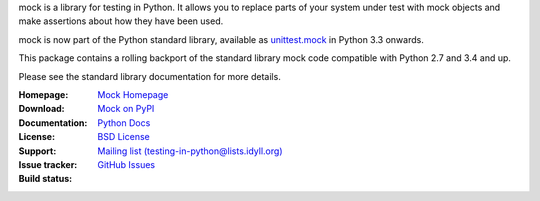 mock is a library for testing in Python. It allows you to replace parts of
your system under test with mock objects and make assertions about how they
have been used.

mock is now part of the Python standard library, available as `unittest.mock
<https://docs.python.org/dev/library/unittest.mock.html>`_ in Python 3.3
onwards.

This package contains a rolling backport of the standard library mock code
compatible with Python 2.7 and 3.4 and up.

Please see the standard library documentation for more details.

:Homepage: `Mock Homepage`_
:Download: `Mock on PyPI`_
:Documentation: `Python Docs`_
:License: `BSD License`_
:Support: `Mailing list (testing-in-python@lists.idyll.org)
 <http://lists.idyll.org/listinfo/testing-in-python>`_
:Issue tracker: `GitHub Issues
 <https://github.com/testing-cabal/mock/issues>`_
:Build status:
    |CircleCI|_ |Docs|_

    .. |CircleCI| image:: https://circleci.com/gh/testing-cabal/mock/tree/master.svg?style=shield
    .. _CircleCI: https://circleci.com/gh/testing-cabal/mock/tree/master

    .. |Docs| image:: https://readthedocs.org/projects/mock/badge/?version=latest
    .. _Docs: http://mock.readthedocs.org/en/latest/

.. _Mock Homepage: https://github.com/testing-cabal/mock
.. _BSD License: https://github.com/testing-cabal/mock/blob/master/LICENSE.txt
.. _Python Docs: https://docs.python.org/dev/library/unittest.mock.html
.. _mock on PyPI: https://pypi.org/project/mock/
